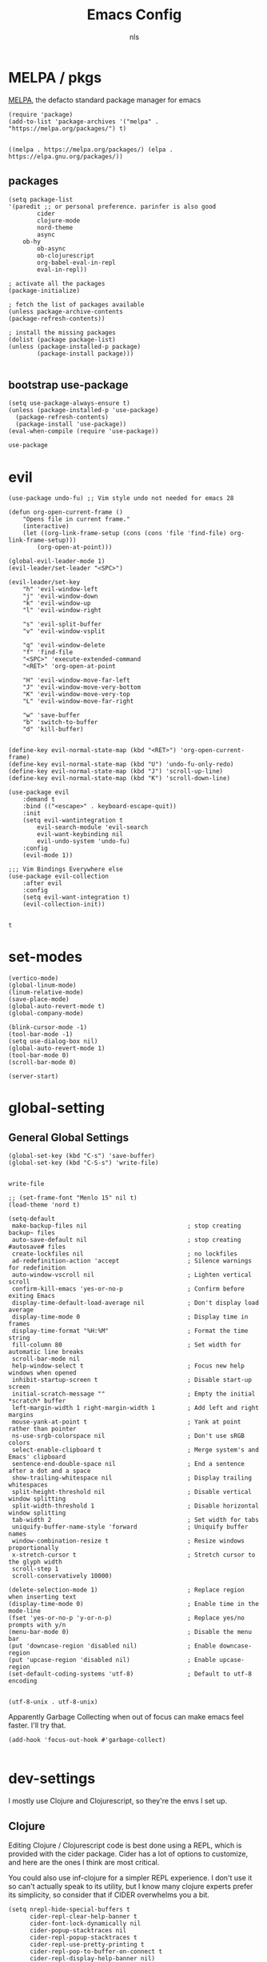 #+TITLE: Emacs Config
#+AUTHOR: nls
#+STARTUP: overview
#+PROPERTY: header-args :cache yes :tangle ~/.emacs.d/init.el :mkdirp yes :padline no :async

* MELPA / pkgs
[[https://melpa.org/#/getting-started][MELPA]], the defacto standard package manager for emacs

#+BEGIN_SRC elisp
(require 'package)
(add-to-list 'package-archives '("melpa" . "https://melpa.org/packages/") t)

#+END_SRC
#+RESULTS[e9d5242741a5c0a2659e131c65b10e2e22a4c533]:
: ((melpa . https://melpa.org/packages/) (elpa . https://elpa.gnu.org/packages/))

** packages
#+BEGIN_SRC elisp
(setq package-list
'(paredit ;; or personal preference. parinfer is also good
		cider
		clojure-mode
		nord-theme
		async
    ob-hy
		ob-async
		ob-clojurescript
		org-babel-eval-in-repl
		eval-in-repl))

; activate all the packages
(package-initialize)

; fetch the list of packages available 
(unless package-archive-contents
(package-refresh-contents))

; install the missing packages
(dolist (package package-list)
(unless (package-installed-p package)
		(package-install package)))

#+END_SRC
#+RESULTS[672fcb4197350e40b7e676026f5683f50e2f79bd]:

** bootstrap use-package
#+BEGIN_SRC elisp
(setq use-package-always-ensure t)
(unless (package-installed-p 'use-package)
  (package-refresh-contents)
  (package-install 'use-package))
(eval-when-compile (require 'use-package))
#+END_SRC

#+RESULTS[ad86c96e0de1cf7497b617af0d40662cca1c2aff]:
: use-package


* evil
    #+BEGIN_SRC elisp
				(use-package undo-fu) ;; Vim style undo not needed for emacs 28

				(defun org-open-current-frame ()
					"Opens file in current frame."
					(interactive)
					(let ((org-link-frame-setup (cons (cons 'file 'find-file) org-link-frame-setup)))
						(org-open-at-point)))

				(global-evil-leader-mode 1)
				(evil-leader/set-leader "<SPC>")

				(evil-leader/set-key
					"h" 'evil-window-left
					"j" 'evil-window-down
					"k" 'evil-window-up
					"l" 'evil-window-right

					"s" 'evil-split-buffer
					"v" 'evil-window-vsplit

					"q" 'evil-window-delete
					"f" 'find-file
					"<SPC>" 'execute-extended-command
					"<RET>" 'org-open-at-point

					"H" 'evil-window-move-far-left
					"J" 'evil-window-move-very-bottom
					"K" 'evil-window-move-very-top
					"L" 'evil-window-move-far-right

					"w" 'save-buffer
					"b" 'switch-to-buffer
					"d" 'kill-buffer)


				(define-key evil-normal-state-map (kbd "<RET>") 'org-open-current-frame)
				(define-key evil-normal-state-map (kbd "U") 'undo-fu-only-redo)
				(define-key evil-normal-state-map (kbd "J") 'scroll-up-line)
				(define-key evil-normal-state-map (kbd "K") 'scroll-down-line)

				(use-package evil
					:demand t
					:bind (("<escape>" . keyboard-escape-quit))
					:init
					(setq evil-wantintegration t
						evil-search-module 'evil-search
						evil-want-keybinding nil
						evil-undo-system 'undo-fu)
					:config
					(evil-mode 1))

				;;; Vim Bindings Everywhere else
				(use-package evil-collection
					:after evil
					:config
					(setq evil-want-integration t)
					(evil-collection-init))

    #+END_SRC 
		#+RESULTS[fe9017a79c15639e9e76e7525e646dc7dbaa7877]:
		: t


* set-modes
#+BEGIN_SRC elisp
(vertico-mode)
(global-linum-mode)
(linum-relative-mode)
(save-place-mode)
(global-auto-revert-mode t)
(global-company-mode)

(blink-cursor-mode -1)
(tool-bar-mode -1)
(setq use-dialog-box nil)
(global-auto-revert-mode 1)
(tool-bar-mode 0)
(scroll-bar-mode 0)

(server-start)
#+END_SRC

#+RESULTS[f8e15f45c1dc0b3bfa9a01c7749ac113630cf58b]:

* global-setting
** General Global Settings
#+BEGIN_SRC elisp
(global-set-key (kbd "C-s") 'save-buffer)
(global-set-key (kbd "C-S-s") 'write-file)

#+END_SRC

#+RESULTS[1edac9fc53ffb7b1818c3a4547e459d4ea93926f]:
: write-file

#+begin_src elisp
;; (set-frame-font "Menlo 15" nil t)
(load-theme 'nord t)

(setq-default
 make-backup-files nil                            ; stop creating backup~ files
 auto-save-default nil                            ; stop creating #autosave# files
 create-lockfiles nil                             ; no lockfiles
 ad-redefinition-action 'accept                   ; Silence warnings for redefinition
 auto-window-vscroll nil                          ; Lighten vertical scroll
 confirm-kill-emacs 'yes-or-no-p                  ; Confirm before exiting Emacs
 display-time-default-load-average nil            ; Don't display load average
 display-time-mode 0                              ; Display time in frames
 display-time-format "%H:%M"                      ; Format the time string
 fill-column 80                                   ; Set width for automatic line breaks
 scroll-bar-mode nil
 help-window-select t                             ; Focus new help windows when opened
 inhibit-startup-screen t                         ; Disable start-up screen
 initial-scratch-message ""                       ; Empty the initial *scratch* buffer
 left-margin-width 1 right-margin-width 1         ; Add left and right margins
 mouse-yank-at-point t                            ; Yank at point rather than pointer
 ns-use-srgb-colorspace nil                       ; Don't use sRGB colors
 select-enable-clipboard t                        ; Merge system's and Emacs' clipboard
 sentence-end-double-space nil                    ; End a sentence after a dot and a space
 show-trailing-whitespace nil                     ; Display trailing whitespaces
 split-height-threshold nil                       ; Disable vertical window splitting
 split-width-threshold 1                          ; Disable horizontal window splitting
 tab-width 2                                      ; Set width for tabs
 uniquify-buffer-name-style 'forward              ; Uniquify buffer names
 window-combination-resize t                      ; Resize windows proportionally
 x-stretch-cursor t                               ; Stretch cursor to the glyph width
 scroll-step 1
 scroll-conservatively 10000)

(delete-selection-mode 1)                         ; Replace region when inserting text
(display-time-mode 0)                             ; Enable time in the mode-line
(fset 'yes-or-no-p 'y-or-n-p)                     ; Replace yes/no prompts with y/n
(menu-bar-mode 0)                                 ; Disable the menu bar
(put 'downcase-region 'disabled nil)              ; Enable downcase-region
(put 'upcase-region 'disabled nil)                ; Enable upcase-region
(set-default-coding-systems 'utf-8)               ; Default to utf-8 encoding

#+end_src

#+RESULTS[09a7f4927cc483991fa517d2aae1b57e5c2d2464]:
: (utf-8-unix . utf-8-unix)

Apparently Garbage Collecting when out of focus can make emacs feel faster. I'll try that.

#+begin_src elisp
  (add-hook 'focus-out-hook #'garbage-collect)

#+end_src

#+RESULTS[fa1d73674c306882088317f09677e78c8fc2f746]:


* dev-settings
I mostly use Clojure and Clojurescript, so they're the envs I set up.

** Clojure
Editing Clojure / Clojurescript code is best done using a REPL, which is provided with the cider package.
Cider has a lot of options to customize, and here are the ones I think are most critical.

You could also use inf-clojure for a simpler REPL experience.
I don't use it so can't actually speak to its utility, but I know many clojure experts prefer its simplicity, so consider that if CIDER overwhelms you a bit.

#+BEGIN_SRC elisp
(setq nrepl-hide-special-buffers t
      cider-repl-clear-help-banner t
      cider-font-lock-dynamically nil
      cider-popup-stacktraces nil
      cider-repl-popup-stacktraces t
      cider-repl-use-pretty-printing t
      cider-repl-pop-to-buffer-on-connect t
      cider-repl-display-help-banner nil)

;; Allow cider-repl to be cleared with shortcut
(add-hook 'cider-repl-mode-hook
      '(lambda () (define-key cider-repl-mode-map (kbd "C-c M-b")
            'cider-repl-clear-buffer)))

(add-hook 'clojure-mode-hook #'cider-mode)

(add-hook 'cider-mode-hook (lambda () (show-paren-mode 1)))
(add-hook 'cider-mode-hook #'eldoc-mode)
(add-hook 'cider-mode-hook #'enable-paredit-mode)
(add-hook 'cider-repl-mode-hook #'enable-paredit-mode)
(add-hook 'cider-mode-hook #'imenu-add-menubar-index)

#+END_SRC

#+RESULTS[4a56a97b83f282cc484dcef0acb7ceeaf9032d1e]:
| imenu-add-menubar-index | enable-paredit-mode | eldoc-mode | (lambda nil (show-paren-mode 1)) |

** Clojurescript
#+BEGIN_SRC elisp
(add-hook 'clojurescript-mode #'enable-paredit-mode)

#+END_SRC

#+RESULTS[541d1965d92ceb2633419253bdcc8f41206b80f0]:
| enable-paredit-mode |


* literate-programming
Literate programming enables contextual, 'justified' programming.
It encourages programmers to write the /why/ of their programming decisions while simultaneously writing the code.
It's an exciting paradigm. In fact, it's even exhibited here in this org file. Prose and code intertwined.

To be completely honest, I am not consistently perfect at the *ideal* literate programming style,
but I really do love doing all of my programming, planning, and task tracking for each project in a single .

org file. It's not for everyone, but the flow works for me.

** org-mode-settings
#+BEGIN_SRC elisp
(require 'org)
(add-to-list 'org-modules 'org-tempo)
(setq org-startup-folded nil
		org-hide-emphasis-markers nil
		org-edit-src-content-indentation 0
		org-src-tab-acts-natively t
		org-src-fontify-natively t
		org-confirm-babel-evaluate nil
		org-support-shift-select 'always)

(add-hook 'org-mode-hook 'show-paren-mode)
(add-hook 'org-mode-hook 'turn-on-visual-line-mode)
(org-agenda-files  "~/base.org")

#+END_SRC

#+RESULTS[9213e41f589c2f2d11ab2c208c0cb0dd89f58877]:
| ~/base.org | ~/.notes |

Trying to fix weird org syntax problems.
This just lets Org ignore < and > characters as if they were regular words.
This is necessary because in Clojure I want to make functions with -> in the name and Org was always insisting on pairing <>.
This caused any other paren matching to stop working. It sucked.

** angle-bracket-hack
#+begin_src elisp
(defun my-angle-bracket-fix ()
(modify-syntax-entry ?< "w")
(modify-syntax-entry ?> "w"))

(add-hook 'org-mode-hook 'my-angle-bracket-fix)
#+end_src

#+RESULTS[b8fdc3432bc8c574b68d338ae540646e4e545e9c]:
| org-tempo-setup | my-angle-bracket-fix | turn-on-visual-line-mode | show-paren-mode | #[0 \300\301\302\303\304$\207 [add-hook change-major-mode-hook org-show-all append local] 5] | #[0 \300\301\302\303\304$\207 [add-hook change-major-mode-hook org-babel-show-result-all append local] 5] | org-babel-result-hide-spec | org-babel-hide-all-hashes |

** paredit-in-code-block
This block will activate paredit-mode when in an org-mode src file. Obvious weaknesses:
- checks post-command, which occurs a lot. Could become a problem.
- Does not check the block's language. Paredit may not be desireable in other langs.
- does break if you have unbalenced parens anywhere in the org file. Don't yet have a solution for that.

Alternatively, poly-mode might be useful here. In my experiments though, it proved to be a bit too clunky for my tastes and it interfered with a few things like M-s splitting code blocks.

#+begin_src elisp
(defun my-paredit-in-code-block ()
(interactive)
(when (derived-mode-p 'org-mode)
		(unless (window-minibuffer-p)
		(if (org-babel-when-in-src-block)
				(paredit-mode 1)
				(paredit-mode 0)))))

(add-hook 'post-command-hook #'my-paredit-in-code-block)

#+end_src

#+RESULTS[609db0c6ce35d36a696fc493189300caaab5120c]:
| global-font-lock-mode-check-buffers | global-eldoc-mode-check-buffers | evil-mode-check-buffers | global-evil-collection-unimpaired-mode-check-buffers | global-linum-mode-check-buffers | my-paredit-in-code-block | evil-repeat-post-hook |

It's extremely useful to split code blocks to quickly add org-mode text between the src. The default binding is C-c C-v C-d, which is somewhat annoying. I think M-s in org-mode should do the trick.

#+BEGIN_SRC elisp
;; Split Org Block using M-s
(define-key org-mode-map (kbd "M-s") 'org-babel-demarcate-block)

;; toggle paredit mode manually
(define-key org-mode-map (kbd "M-P") 'paredit-mode)

#+END_SRC

#+RESULTS[62ac272893b0f83ef25306e4bb7ee0be6b1cc95e]:
: paredit-mode

Remove the function which causes text to pop around when pressing tab. This is annoying and confusing.

#+BEGIN_SRC elisp
(remove-hook 'org-cycle-hook
						'org-optimize-window-after-visibility-change)

#+END_SRC

#+RESULTS[740cc9533bdd3392969242e3bba36182b5d385a5]:
| org-cycle-hide-archived-subtrees | org-cycle-hide-drawers | org-cycle-show-empty-lines |

** org-babel-settings
Org Babel is used for evaluating code blocks inside org files.
We set some languages to load in for possible evaluation.

#+BEGIN_SRC elisp
(eval-after-load 'org
(org-babel-do-load-languages
'org-babel-load-languages
'((clojure . t)
	(clojurescript . t)
	(emacs-lisp . t)
	(shell . t)
	(hy . t)
  (python . t))))

#+END_SRC

#+RESULTS[1b083b426d48395e59a816749eef81e2e7359ee3]:

** codeblock-backends
Some backends for code execution need to be set.

#+BEGIN_SRC elisp
(setq org-babel-clojure-backend 'cider
		org-babel-clojure-sync-nrepl-timeout nil)

#+END_SRC

#+RESULTS[49bfcddf683ecc234aba0b85286c9540359e875e]:

The clojure babel backend is nice, except it injects a namespace form at the top of every tangled code block. I don't know why, but I don't need that. To fix the issue, redefine the expand-body function from ob-clojure eliminating the ns string.

I don't know if this is still necessary. Maybe test without it?

#+begin_src elisp
(defun org-babel-expand-body:clojure (body params)
"Expand BODY according to PARAMS, return the expanded body."
(let* ((vars (org-babel--get-vars params))
				(ns (or (cdr (assq :ns params))
								(org-babel-clojure-cider-current-ns)))
				(result-params (cdr (assq :result-params params)))
				(print-level nil)
				(print-length nil)
				(body
				(org-trim
				(format "%s"
								;; Variables binding.
								(if (null vars) (org-trim body)
										(format "(let [%s]\n%s)"
														(mapconcat
														(lambda (var)
																(format "%S (quote %S)" (car var) (cdr var)))
														vars
														"\n      ")
														body))))))
		(if (or (member "code" result-params)
						(member "pp" result-params))
				(format "(clojure.pprint/pprint (do %s))" body)
		body)))

#+end_src

#+RESULTS[6bdf391eb7456d88e73ad03be401cfcb1564d49b]:
: org-babel-expand-body:clojure

Add the ability to evaluate code blocks in Org files in the proper REPL window.

#+begin_src elisp
;; Sets M-<return> to evaluate code blocks in the REPL
(defun org-meta-return-around (org-fun &rest args)
"Run `ober-eval-in-repl' if in source code block,
`ober-eval-block-in-repl' if at header,
and `org-meta-return' otherwise."
		(if (org-in-block-p '("src"))
				(let* ((point (point))
						(element (org-element-at-point))
						(area (org-src--contents-area element))
						(beg (copy-marker (nth 0 area))))
				(if (< point beg)
						(ober-eval-block-in-repl)
						(ober-eval-in-repl)))
		(apply org-fun args)))

(advice-add 'org-meta-return :around #'org-meta-return-around)

;; Prevent eval in repl from moving cursor to the REPL
(with-eval-after-load "eval-in-repl"
(setq eir-jump-after-eval nil))

#+end_src

#+RESULTS[49bac1bf922ddb8333b4672be9d432d3e77ebd29]:

** literate-programming-util-fns
Tangling can be set to occur automatically on save. This makes things way simpler.
Additionally, we set up todos to be moved to the agenda on save. This is just to keep things organized if todos are added to project org files. Once again, this is a good feature that I underutilize due to... how I am as a person, I guess??

Tangle on save only occurs if the buffer being saved is an Org-Mode file.

#+BEGIN_SRC elisp
(defun org-babel-clojure-cider-current-ns ())

(defun tangle-on-save-org-mode-file ()
(when (and (string-match-p
						(regexp-quote ".org") (message "%s" (current-buffer)))
						(not (string-match-p
								(regexp-quote "[") (message "%s" (current-buffer)))))
		(org-babel-tangle)))

(add-hook 'after-save-hook 'tangle-on-save-org-mode-file)

(defun to-agenda-on-save-org-mode-file ()
(when (string= (message "%s" major-mode) "org-mode")
		(org-agenda-file-to-front)))

(add-hook 'after-save-hook 'to-agenda-on-save-org-mode-file)

#+END_SRC

#+RESULTS[c97625fc20bf7db638cb5538c2bedff6816c4760]:
| rmail-after-save-hook | revert-all-buffers | to-agenda-on-save-org-mode-file | tangle-on-save-org-mode-file |

** buffer-revert
When a file is modified externally, emacs does not show this change by default. Instead, when you try to edit it will ask you to modify or revert. Since Tangling files changes src code automatically, it is more effective to automatically revert any buffers which have src files open. 

#+BEGIN_SRC elisp
(defun revert-all-buffers ()
"Refreshes all open buffers from their respective files."
(interactive)
(dolist (buf (buffer-list))
		(with-current-buffer buf
		(when (and (buffer-file-name)
		(file-exists-p (buffer-file-name))
		(not (buffer-modified-p)))
(revert-buffer t t t) )))
(message "Refreshed open files."))
(add-hook 'after-save-hook 'revert-all-buffers)

#+END_SRC

#+RESULTS[ecdafcf82f9d317f0b5749139d36bbdf0f139abc]:
| rmail-after-save-hook | revert-all-buffers | to-agenda-on-save-org-mode-file | tangle-on-save-org-mode-file |

** faster tangling
The following code is from:

[[https://www.wisdomandwonder.com/article/10630/how-fast-can-you-tangle-in-org-mode]]

It basically boils down to adjusting garbage collection settings at key times during an org file save. Not strictly necessary, but nice to have.

#+BEGIN_SRC elisp
(setq help/default-gc-cons-threshold gc-cons-threshold)
(defun help/set-gc-cons-threshold (&optional multiplier notify)
"Set `gc-cons-threshold' either to its default value or a
`multiplier' thereof."
(let* ((new-multiplier (or multiplier 1))
				(new-threshold (* help/default-gc-cons-threshold
												new-multiplier)))
		(setq gc-cons-threshold new-threshold)
		(when notify (message "Setting `gc-cons-threshold' to %s"
												new-threshold))))
(defun help/double-gc-cons-threshold () "Double `gc-cons-threshold'." (help/set-gc-cons-threshold 2))
(add-hook 'org-babel-pre-tangle-hook #'help/double-gc-cons-threshold)
(add-hook 'org-babel-post-tangle-hook #'help/set-gc-cons-threshold)

#+END_SRC

#+RESULTS[3d8cb1922953013de0048ae96dd167ff337183d9]:
| help/set-gc-cons-threshold |


* templates
Insertion templates can be used to speed up project setups. This is code of my own creation, so use at your own risk. The template files are in ~.emacs.d/templates/lib.org~.

** slurp
#+BEGIN_SRC elisp
(defun slurp (file)
(with-temp-buffer
		(insert-file-contents file)
		(buffer-substring-no-properties
		(point-min)
		(point-max))))

#+END_SRC

#+RESULTS[d1aba09135420de26ea980d108ce3482be4ce22f]:
: slurp

** template-reader
#+begin_src elisp
(defun template-reader (file replace)
(let ((lines (split-string (slurp file) "\n")))
		(->> lines
				(mapcar (lambda (x) (replace-regexp-in-string "_str_" replace x)))
				(mapcar (lambda (x) (concat x "\n")))
				(-concat)
				(apply 'concat))))

#+end_src

#+RESULTS[93a81b4b742a35dde117efbe11e4678ff426e542]:
: template-reader

** clj-org-templates
I use org mode and literate programming ideas to build my clj/cljs projects. So, it is helpful to have skeletons that take .org template files that tangle into a nice clojure project setup. Currently I only have one template, but the idea is to be able to have a few which you just bind to different keys as needed. The idea is demonstrated with 'Project' and 'Library'.

#+BEGIN_SRC elisp
(define-skeleton cljc-lib-skeleton
"Inserts a .org template with user's project name input. 
Use in empty file and save to desired project directory.
Tangle will create project structure on save."
""
(template-reader "~/.emacs.d/templates/lib.org" (skeleton-read "Library name: ")))

(define-skeleton cljc-project-skeleton
"Inserts a .org template with user's project name input. 
Use in empty file and save to desired project directory.
Tangle will create project structure on save."
""
(template-reader "~/.emacs.d/templates/lib.org" (skeleton-read "Project name: ")))

(global-set-key (kbd "C-S-L") 'cljc-lib-skeleton)
(global-set-key (kbd "C-S-P") 'cljc-project-skeleton)

#+END_SRC

#+RESULTS[7620f03754fb6a37044ac15456f930b6f566fd27]:
: cljc-project-skeleton



* startup
	#+begin_src elisp
	(find-file "~/base.org")
	#+end_src
